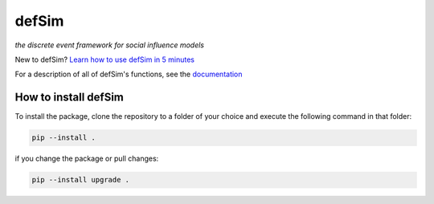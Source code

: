 defSim
======

*the discrete event framework for social influence models*

New to defSim? `Learn how to use defSim in 5 minutes <https://marijnkeijzer.github.io/defSim/quickintro.html>`_

For a description of all of defSim's functions, see the `documentation <https://marijnkeijzer.github.io/defSim>`_

How to install defSim
---------------------

To install the package, clone the repository to a folder of your choice and execute the following command in that folder:

.. code-block:: console

   pip --install .

if you change the package or pull changes:

.. code-block:: console

   pip --install upgrade .
